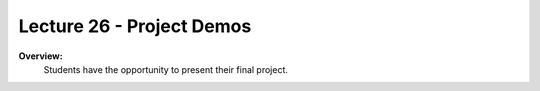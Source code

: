 .. _doc_lecture26:


Lecture 26 - Project Demos
======================================================

**Overview:** 
	Students have the opportunity to present their final project.

..
	**Topics Covered:**
		-	Why use a simulator?
		-	How to install and use the F1TENTH simulator

	**Slides:**

		.. raw:: html

			<iframe width="700" height="500" src="https://docs.google.com/presentation/d/e/2PACX-1vQNgKFD1BvKVubo9QHLy4EzcynI5GinsYiLNvg_XKIlogzaNLQEf8H5-10A1GAVHwNTlANirsqR7AMT/embed?start=false&loop=false&delayms=3000" frameborder="0" width="960" height="569" allowfullscreen="true" mozallowfullscreen="true" webkitallowfullscreen="true"></iframe>
			
	**Video:**

		.. raw:: html

			<iframe width="560" height="315" src="https://www.youtube.com/embed/zkMelEB3-PY" frameborder="0" allow="accelerometer; autoplay; encrypted-media; gyroscope; picture-in-picture" allowfullscreen></iframe>


	**Links to additional resources:**
		- `F1TENTH Simulator Repo <https://github.com/f1tenth/f110_ros/tree/master/f110_simulator>`_